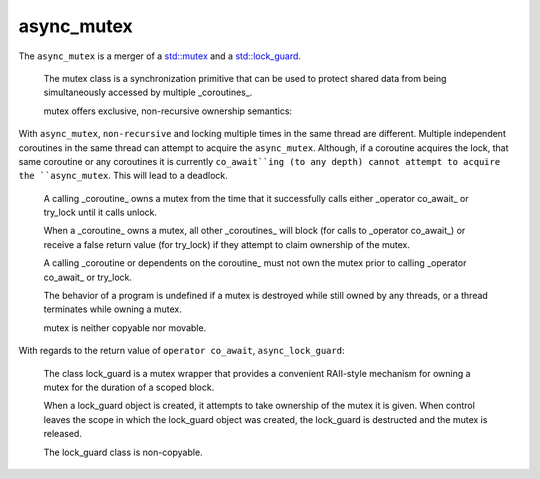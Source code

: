 .. _async_mutex:

===========
async_mutex
===========

The ``async_mutex`` is a merger of a `std::mutex <https://en.cppreference.com/w/cpp/thread/mutex>`_ and a `std::lock_guard <https://en.cppreference.com/w/cpp/thread/lock_guard>`_. 

    The mutex class is a synchronization primitive that can be used to protect shared data from being simultaneously accessed by multiple _coroutines_.

    mutex offers exclusive, non-recursive ownership semantics: 

With ``async_mutex``, ``non-recursive`` and locking multiple times in the same thread are different. Multiple independent coroutines in the same thread can attempt to acquire the ``async_mutex``. Although, if a coroutine acquires the lock, that same coroutine or any coroutines it is currently ``co_await``ing (to any depth) cannot attempt to acquire the ``async_mutex``. This will lead to a deadlock.  

    A calling _coroutine_ owns a mutex from the time that it successfully calls either _operator co_await_ or try_lock until it calls unlock.

    When a _coroutine_ owns a mutex, all other _coroutines_ will block (for calls to _operator co_await_) or receive a false return value (for try_lock) if they attempt to claim ownership of the mutex.

    A calling _coroutine or dependents on the coroutine_ must not own the mutex prior to calling _operator co_await_ or try_lock. 

    The behavior of a program is undefined if a mutex is destroyed while still owned by any threads, or a thread terminates while owning a mutex. 

    mutex is neither copyable nor movable. 

With regards to the return value of ``operator co_await``, ``async_lock_guard``:

    The class lock_guard is a mutex wrapper that provides a convenient RAII-style mechanism for owning a mutex for the duration of a scoped block. 

    When a lock_guard object is created, it attempts to take ownership of the mutex it is given. When control leaves the scope in which the lock_guard object was created, the lock_guard is destructed and the mutex is released.

    The lock_guard class is non-copyable. 

.. code-block:: c++
    :caption: Example

    struct ProectedObject {
        async_mutex mtx_;
        int needs_protecting_;
    }

    async_function<> 
    set_value(ProectedObject _object, int _value)
    {   
        /* suspend until we can get the lock */
        async_lock_guard lock = co_await _object.mtx_;

        /* We can safely edit the value      */
        _object.needs_protecting_ = _value;

        /* We can safely exhibit asynchronous behavior without deadlocks */
        co_await yield();

        /* lock will be released by RAII                           */
        /* Note: resumption of blocked coroutines is not done here */
        /* Resumption is yielded and performed later...            */
    }

.. doxygenclass:: zab::async_mutex
   :members:
   :protected-members:
   :undoc-members:
